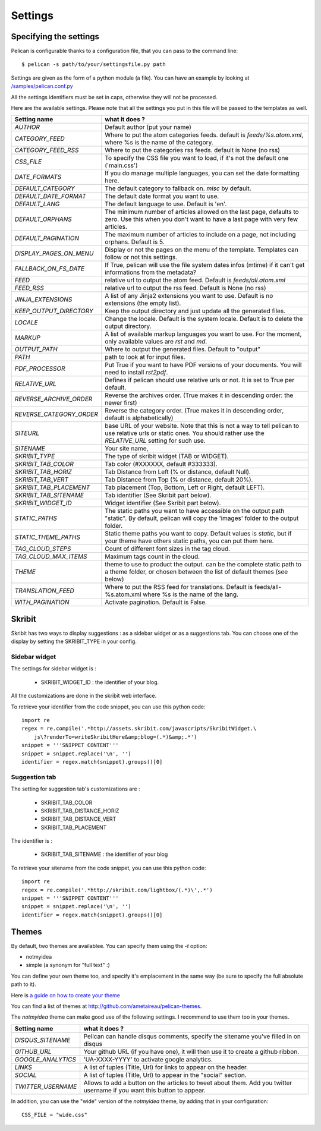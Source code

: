 Settings
########

Specifying the settings
=======================

Pelican is configurable thanks to a configuration file, that you can pass to
the command line::

    $ pelican -s path/to/your/settingsfile.py path

Settings are given as the form of a python module (a file). You can have an
example by looking at `/samples/pelican.conf.py
<https://github.com/ametaireau/pelican/raw/master/samples/pelican.conf.py>`_

All the settings identifiers must be set in caps, otherwise they will not be
processed.

Here are the available settings. Please note that all the settings you put in
this file will be passed to the templates as well.


========================    =======================================================
Setting name                what it does ?
========================    =======================================================
`AUTHOR`                    Default author (put your name)
`CATEGORY_FEED`             Where to put the atom categories feeds. default is
                            `feeds/%s.atom.xml`, where %s is the name of the
                            category.
`CATEGORY_FEED_RSS`         Where to put the categories rss feeds. default is None
                            (no rss)
`CSS_FILE`                  To specify the CSS file you want to load, if it's not
                            the default one ('main.css')
`DATE_FORMATS`              If you do manage multiple languages, you can set
                            the date formatting here.
`DEFAULT_CATEGORY`          The default category to fallback on. `misc` by default.
`DEFAULT_DATE_FORMAT`       The default date format you want to use.
`DEFAULT_LANG`              The default language to use. Default is 'en'.
`DEFAULT_ORPHANS`           The minimum number of articles allowed on the last
                            page, defaults to zero. Use this when you don't want
                            to have a last page with very few articles.
`DEFAULT_PAGINATION`        The maximum number of articles to include on a page,
                            not including orphans. Default is 5.
`DISPLAY_PAGES_ON_MENU`     Display or not the pages on the menu of the template.
                            Templates can follow or not this settings.
`FALLBACK_ON_FS_DATE`       If True, pelican will use the file system dates infos
                            (mtime) if it can't get informations from the
                            metadata?
`FEED`                      relative url to output the atom feed. Default is
                            `feeds/all.atom.xml`
`FEED_RSS`                  relative url to output the rss feed. Default is
                            None (no rss)
`JINJA_EXTENSIONS`          A list of any Jinja2 extensions you want to use.
                            Default is no extensions (the empty list).
`KEEP_OUTPUT_DIRECTORY`     Keep the output directory and just update all the 
                            generated files. 
`LOCALE`                    Change the locale. Default is the system locale.
                            Default is to delete the output directory.   
`MARKUP`                    A list of available markup languages you want to use.
                            For the moment, only available values are `rst` and `md`.
`OUTPUT_PATH`               Where to output the generated files. Default to
                            "output"
`PATH`                      path to look at for input files.
`PDF_PROCESSOR`             Put True if you want to have PDF versions of your
                            documents. You will need to install `rst2pdf`.
`RELATIVE_URL`              Defines if pelican should use relative urls or not.
                            It is set to True per default.
`REVERSE_ARCHIVE_ORDER`     Reverse the archives order. (True makes it in
                            descending order: the newer first)
`REVERSE_CATEGORY_ORDER`    Reverse the category order. (True makes it in
                            descending order, default is alphabetically)
`SITEURL`                   base URL of your website. Note that this is not
                            a way to tell pelican to use relative urls or
                            static ones. You should rather use the `RELATIVE_URL`
                            setting for such use.
`SITENAME`                  Your site name,
`SKRIBIT_TYPE`              The type of skribit widget (TAB or WIDGET).
`SKRIBIT_TAB_COLOR`         Tab color (#XXXXXX, default #333333).
`SKRIBIT_TAB_HORIZ`         Tab Distance from Left (% or distance, default Null).
`SKRIBIT_TAB_VERT`          Tab Distance from Top (% or distance, default 20%).
`SKRIBIT_TAB_PLACEMENT`     Tab placement (Top, Bottom, Left or Right, default
                            LEFT).
`SKRIBIT_TAB_SITENAME`      Tab identifier (See Skribit part below).
`SKRIBIT_WIDGET_ID`         Widget identifier (See Skribit part below).
`STATIC_PATHS`              The static paths you want to have accessible on the
                            output path "static". By default, pelican will copy
                            the 'images' folder to the output folder.
`STATIC_THEME_PATHS`        Static theme paths you want to copy. Default values
                            is `static`, but if your theme have others static paths,
                            you can put them here.
`TAG_CLOUD_STEPS`           Count of different font sizes in the tag cloud.
`TAG_CLOUD_MAX_ITEMS`       Maximum tags count in the cloud.
`THEME`                     theme to use to product the output. can be the
                            complete static path to a theme folder, or chosen
                            between the list of default themes (see below)
`TRANSLATION_FEED`          Where to put the RSS feed for translations. Default
                            is feeds/all-%s.atom.xml where %s is the name of the
                            lang.
`WITH_PAGINATION`           Activate pagination. Default is False.
========================    =======================================================

Skribit
=======

Skribit has two ways to display suggestions : as a sidebar widget or as a
suggestions tab. You can choose one of the display by setting the SKRIBIT_TYPE
in your config.

Sidebar widget
--------------

The settings for sidebar widget is :

 * SKRIBIT_WIDGET_ID : the identifier of your blog.

All the customizations are done in the skribit web interface.

To retrieve your identifier from the code snippet, you can use this python code::

    import re
    regex = re.compile('.*http://assets.skribit.com/javascripts/SkribitWidget.\
        js\?renderTo=writeSkribitHere&amp;blog=(.*)&amp;.*')
    snippet = '''SNIPPET CONTENT'''
    snippet = snippet.replace('\n', '')
    identifier = regex.match(snippet).groups()[0]

Suggestion tab
--------------

The setting for suggestion tab's customizations are :

 * SKRIBIT_TAB_COLOR
 * SKRIBIT_TAB_DISTANCE_HORIZ
 * SKRIBIT_TAB_DISTANCE_VERT
 * SKRIBIT_TAB_PLACEMENT

The identifier is :

 * SKRIBIT_TAB_SITENAME : the identifier of your blog

To retrieve your sitename from the code snippet, you can use this python code::

    import re
    regex = re.compile('.*http://skribit.com/lightbox/(.*)\',.*')
    snippet = '''SNIPPET CONTENT'''
    snippet = snippet.replace('\n', '')
    identifier = regex.match(snippet).groups()[0]

Themes
======

By default, two themes are availablee. You can specify them using the `-t` option:

* notmyidea
* simple (a synonym for "full text" :)

You can define your own theme too, and specify it's emplacement in the same
way (be sure to specify the full absolute path to it).

Here is `a guide on how to create your theme
<http://alexis.notmyidea.org/pelican/themes.html>`_

You can find a list of themes at http://github.com/ametaireau/pelican-themes.

The `notmyidea` theme can make good use of the following settings. I recommend
to use them too in your themes.

=======================   =======================================================
Setting name              what it does ?
=======================   =======================================================
`DISQUS_SITENAME`         Pelican can handle disqus comments, specify the
                          sitename you've filled in on disqus
`GITHUB_URL`              Your github URL (if you have one), it will then
                          use it to create a github ribbon.
`GOOGLE_ANALYTICS`        'UA-XXXX-YYYY' to activate google analytics.
`LINKS`                   A list of tuples (Title, Url) for links to appear on
                          the header.
`SOCIAL`                  A list of tuples (Title, Url) to appear in the "social"
                          section.
`TWITTER_USERNAME`        Allows to add a button on the articles to tweet about
                          them. Add you twitter username if you want this
                          button to appear.
=======================   =======================================================

In addition, you can use the "wide" version of the `notmyidea` theme, by
adding that in your configuration::

    CSS_FILE = "wide.css"
